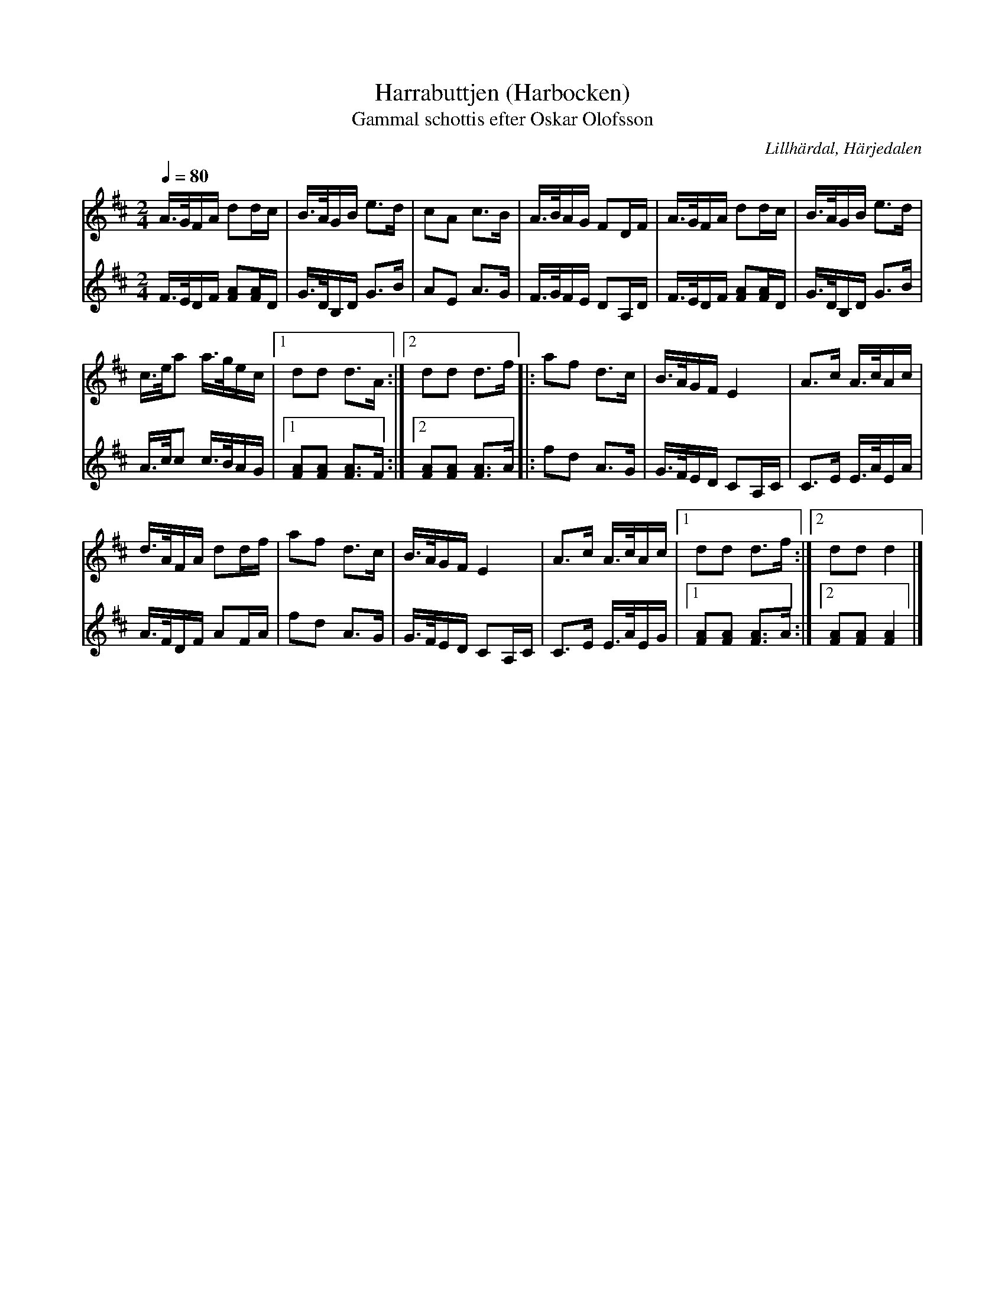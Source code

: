 %%abc-charset utf-8

X:3257
T:Harrabuttjen (Harbocken)
T:Gammal schottis efter Oskar Olofsson
R:Schottis
O:Lillhärdal, Härjedalen
Z:abc-transk. Lennart Sohlman
N:Förslag till arr: Lennart Sohlman
M:2/4
Q:1/4=80
L:1/16
K:D
V:1
A>GFA d2dc|B>AGB e3d|c2A2 c3B|A>BAG F2DF|A>GFA d2dc|B>AGB e3d|!
c>ea2 a>gec|[1d2d2 d3A:|[2d2d2 d3f|:a2f2 d3c|B>AGF E4|A3c A>cAc|!
d>AFA d2df|a2f2 d3c|B>AGF E4|A3c A>cAc|[1d2d2 d3f:|[2d2d2 d4|]
V:2
F>EDF [F2A2][FA]D|G>DB,D G3B|A2E2 A3G|F>GFE D2A,D|F>EDF  [F2A2][FA]D|G>DB,D G3B|!
A>cc2 c>BAG|[1[F2A2][F2A2] [F3A3]F:|[2[F2A2][F2A2] [F3A3]A|:f2d2 A3G|G>FED C2A,C|C3E E>AEA|!
A>FDF A2FA|f2d2 A3G|G>FED C2A,C|C3E E>AEG|[1[F2A2][F2A2] [F3A3]A:|2[F2A2][F2A2] [F4A4]|]

